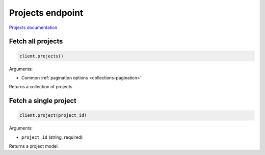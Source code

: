 Projects endpoint
=================

`Projects documentation <https://app.lokalise.com/api2docs/curl/#resource-projects>`_

Fetch all projects
------------------

.. code-block:: python

  client.projects()

Arguments:

* Common :ref:`pagination options <collections-pagination>`

Returns a collection of projects.

Fetch a single project
----------------------

.. code-block:: python

  client.project(project_id)

Arguments:

* ``project_id`` (string, required)

Returns a project model.
